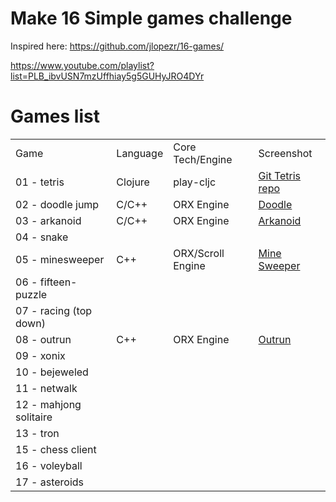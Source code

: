
* Make 16 Simple games challenge
Inspired here:
https://github.com/jlopezr/16-games/

https://www.youtube.com/playlist?list=PLB_ibvUSN7mzUffhiay5g5GUHyJRO4DYr






* Games list

| Game                   | Language | Core Tech/Engine  | Screenshot      |
| 01 - tetris            | Clojure  | play-cljc         | [[https://github.com/Ondra09/tetris][Git Tetris repo]] |
| 02 - doodle jump       | C/C++    | ORX Engine        | [[file:02-doodle-jump/screenshot.png][Doodle]]          |
| 03 - arkanoid          | C/C++    | ORX Engine        | [[file:03-arkanoid/screenshot.png][Arkanoid]]        |
| 04 - snake             |          |                   |                 |
| 05 - minesweeper       | C++      | ORX/Scroll Engine | [[file:05-minesweeper/screenshot.png][Mine Sweeper]]    |
| 06 - fifteen-puzzle    |          |                   |                 |
| 07 - racing (top down) |          |                   |                 |
| 08 - outrun            | C++      | ORX Engine        | [[file:08-outrun/screenshot.png][Outrun]]          |
| 09 - xonix             |          |                   |                 |
| 10 - bejeweled         |          |                   |                 |
| 11 - netwalk           |          |                   |                 |
| 12 - mahjong solitaire |          |                   |                 |
| 13 - tron              |          |                   |                 |
| 15 - chess client      |          |                   |                 |
| 16 - voleyball         |          |                   |                 |
| 17 - asteroids         |          |                   |                 |
